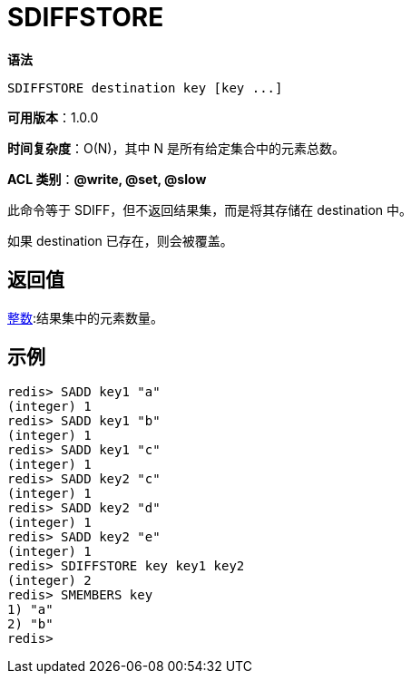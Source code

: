 = SDIFFSTORE

**语法**

[source,text]
----
SDIFFSTORE destination key [key ...]
----

**可用版本**：1.0.0

**时间复杂度**：O(N)，其中 N 是所有给定集合中的元素总数。

**ACL 类别**：**@write, @set, @slow**

此命令等于 SDIFF，但不返回结果集，而是将其存储在 destination 中。

如果 destination 已存在，则会被覆盖。

== 返回值

https://redis.io/docs/reference/protocol-spec/#resp-integers[整数]:结果集中的元素数量。

== 示例

[source,text]
----
redis> SADD key1 "a"
(integer) 1
redis> SADD key1 "b"
(integer) 1
redis> SADD key1 "c"
(integer) 1
redis> SADD key2 "c"
(integer) 1
redis> SADD key2 "d"
(integer) 1
redis> SADD key2 "e"
(integer) 1
redis> SDIFFSTORE key key1 key2
(integer) 2
redis> SMEMBERS key
1) "a"
2) "b"
redis>
----
